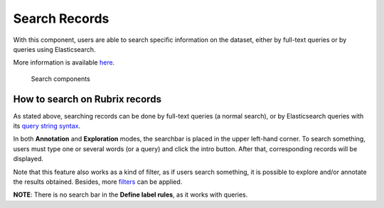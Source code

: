 Search Records
^^^^^^^^^^^^^^^^^^^
With this component, users are able to search specific information on the dataset, either by full-text queries or by queries using Elasticsearch.

More information is available  `here <searchbar.rst>`_\.

.. figure:: ../docs/reference/webapp/webappui_images/search_components.png
   :alt: Search components

   Search components

How to search on Rubrix records
---------
As stated above, searching records can be done by full-text queries (a normal search), or by Elasticsearch queries with its `query string syntax <https://www.elastic.co/guide/en/elasticsearch/reference/current/query-dsl-query-string-query.html#query-string-syntax>`_\.

In both **Annotation** and **Exploration** modes, the searchbar is placed in the upper left-hand corner. To search something, users must type one or several words (or a query) and click the intro button. After that, corresponding records will be displayed.

Note that this feature also works as a kind of filter, as if users search something, it is possible to explore and/or annotate the results obtained. Besides, more `filters <filter_records.rst>`_\  can be applied.

**NOTE**: There is no search bar in the **Define label rules**, as it works with queries.
